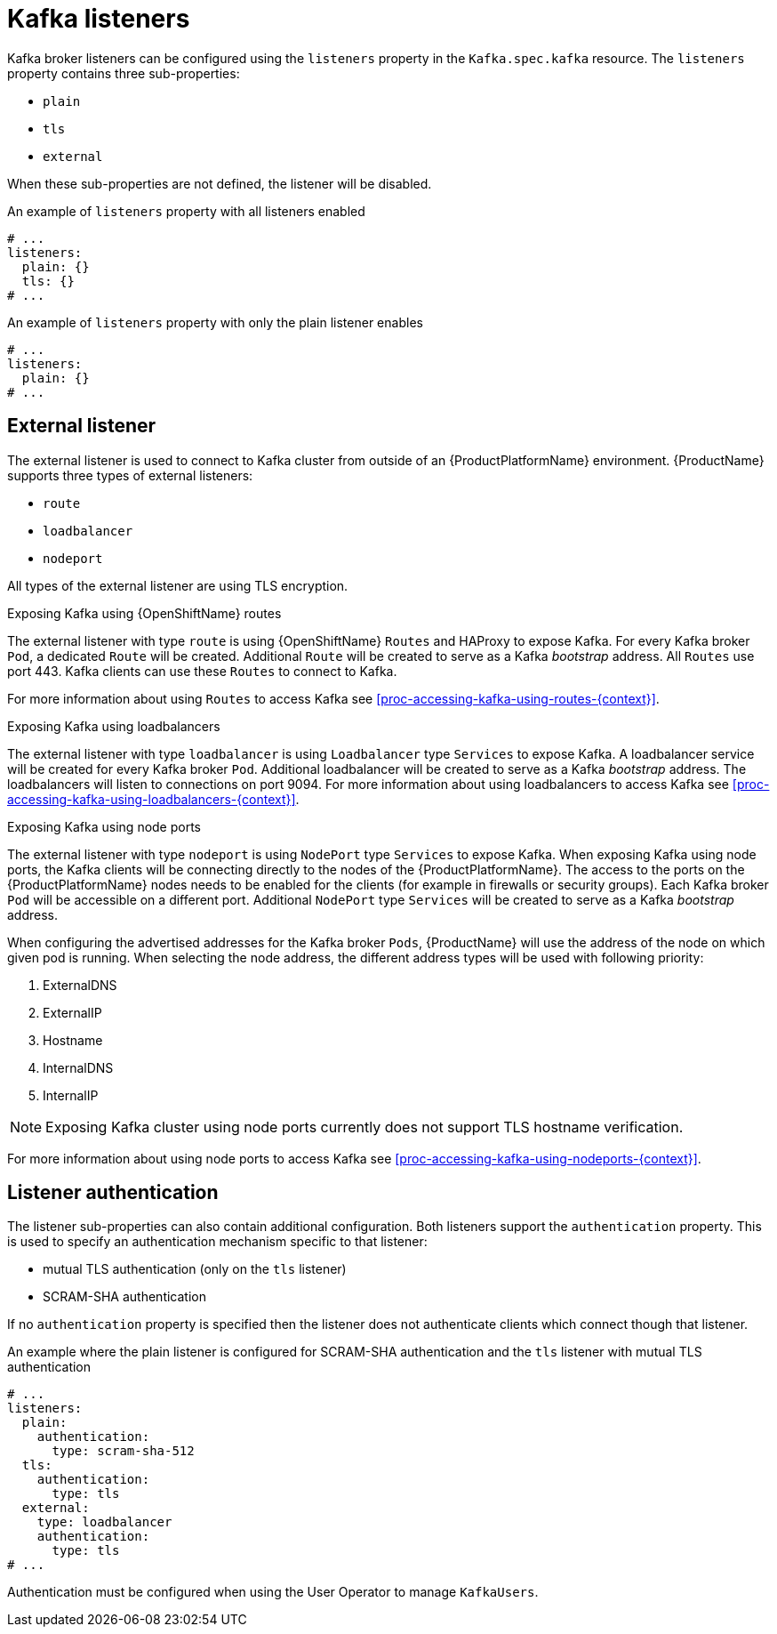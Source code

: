 // Module included in the following assemblies:
//
// assembly-configuring-kafka-listeners.adoc

[id='con-kafka-listeners-{context}']
= Kafka listeners

Kafka broker listeners can be configured using the `listeners` property in the `Kafka.spec.kafka` resource.
The `listeners` property contains three sub-properties:

* `plain`
* `tls`
* `external`

When these sub-properties are not defined, the listener will be disabled.

.An example of `listeners` property with all listeners enabled
[source,yaml,subs="attributes+"]
----
# ...
listeners:
  plain: {}
  tls: {}
# ...
----

.An example of `listeners` property with only the plain listener enables
[source,yaml,subs="attributes+"]
----
# ...
listeners:
  plain: {}
# ...
----

== External listener

The external listener is used to connect to Kafka cluster from outside of an {ProductPlatformName} environment.
{ProductName} supports three types of external listeners:

* `route`
* `loadbalancer`
* `nodeport`

All types of the external listener are using TLS encryption.

.Exposing Kafka using {OpenShiftName} routes

The external listener with type `route` is using {OpenShiftName} `Routes` and HAProxy to expose Kafka.
For every Kafka broker `Pod`, a dedicated `Route` will be created.
Additional `Route` will be created to serve as a Kafka _bootstrap_ address.
All `Routes` use port 443.
Kafka clients can use these `Routes` to connect to Kafka.

ifdef::Kubernetes[]
NOTE: `Routes` are available only on {OpenShiftName}. The external listener of type `route` cannot be used on {KubernetesName}.
endif::Kubernetes[]

For more information about using `Routes` to access Kafka see xref:proc-accessing-kafka-using-routes-{context}[].

.Exposing Kafka using loadbalancers

The external listener with type `loadbalancer` is using `Loadbalancer` type `Services` to expose Kafka.
A loadbalancer service will be created for every Kafka broker `Pod`.
Additional loadbalancer will be created to serve as a Kafka _bootstrap_ address.
The loadbalancers will listen to connections on port 9094.
For more information about using loadbalancers to access Kafka see xref:proc-accessing-kafka-using-loadbalancers-{context}[].

.Exposing Kafka using node ports

The external listener with type `nodeport` is using `NodePort` type `Services` to expose Kafka.
When exposing Kafka using node ports, the Kafka clients will be connecting directly to the nodes of the {ProductPlatformName}.
The access to the ports on the {ProductPlatformName} nodes needs to be enabled for the clients (for example in firewalls or security groups).
Each Kafka broker `Pod` will be accessible on a different port.
Additional `NodePort` type `Services` will be created to serve as a Kafka _bootstrap_ address.

When configuring the advertised addresses for the Kafka broker `Pods`, {ProductName} will use the address of the node on which given pod is running.
When selecting the node address, the different address types will be used with following priority:

. ExternalDNS
. ExternalIP
. Hostname
. InternalDNS
. InternalIP

NOTE: Exposing Kafka cluster using node ports currently does not support TLS hostname verification.

For more information about using node ports to access Kafka see xref:proc-accessing-kafka-using-nodeports-{context}[].

== Listener authentication

The listener sub-properties can also contain additional configuration.
Both listeners support the `authentication` property. This is used to specify an authentication mechanism specific to that listener:

* mutual TLS authentication (only on the `tls` listener)
* SCRAM-SHA authentication

If no `authentication` property is specified then the listener does not authenticate clients which connect though that listener.

.An example where the plain listener is configured for SCRAM-SHA authentication and the `tls` listener with mutual TLS authentication
[source,yaml,subs="attributes+"]
----
# ...
listeners:
  plain:
    authentication:
      type: scram-sha-512
  tls:
    authentication:
      type: tls
  external:
    type: loadbalancer
    authentication:
      type: tls
# ...
----


Authentication must be configured when using the User Operator to manage `KafkaUsers`.